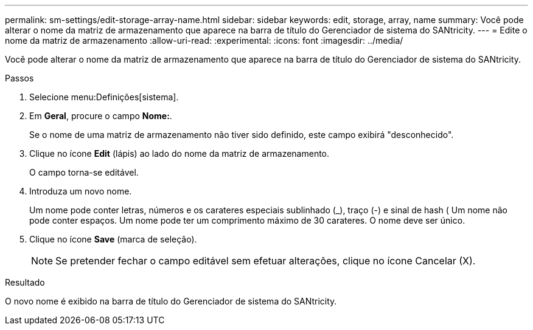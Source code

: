---
permalink: sm-settings/edit-storage-array-name.html 
sidebar: sidebar 
keywords: edit, storage, array, name 
summary: Você pode alterar o nome da matriz de armazenamento que aparece na barra de título do Gerenciador de sistema do SANtricity. 
---
= Edite o nome da matriz de armazenamento
:allow-uri-read: 
:experimental: 
:icons: font
:imagesdir: ../media/


[role="lead"]
Você pode alterar o nome da matriz de armazenamento que aparece na barra de título do Gerenciador de sistema do SANtricity.

.Passos
. Selecione menu:Definições[sistema].
. Em *Geral*, procure o campo *Nome:*.
+
Se o nome de uma matriz de armazenamento não tiver sido definido, este campo exibirá "desconhecido".

. Clique no ícone *Edit* (lápis) ao lado do nome da matriz de armazenamento.
+
O campo torna-se editável.

. Introduza um novo nome.
+
Um nome pode conter letras, números e os carateres especiais sublinhado (_), traço (-) e sinal de hash ( Um nome não pode conter espaços. Um nome pode ter um comprimento máximo de 30 carateres. O nome deve ser único.

. Clique no ícone *Save* (marca de seleção).
+
[NOTE]
====
Se pretender fechar o campo editável sem efetuar alterações, clique no ícone Cancelar (X).

====


.Resultado
O novo nome é exibido na barra de título do Gerenciador de sistema do SANtricity.
